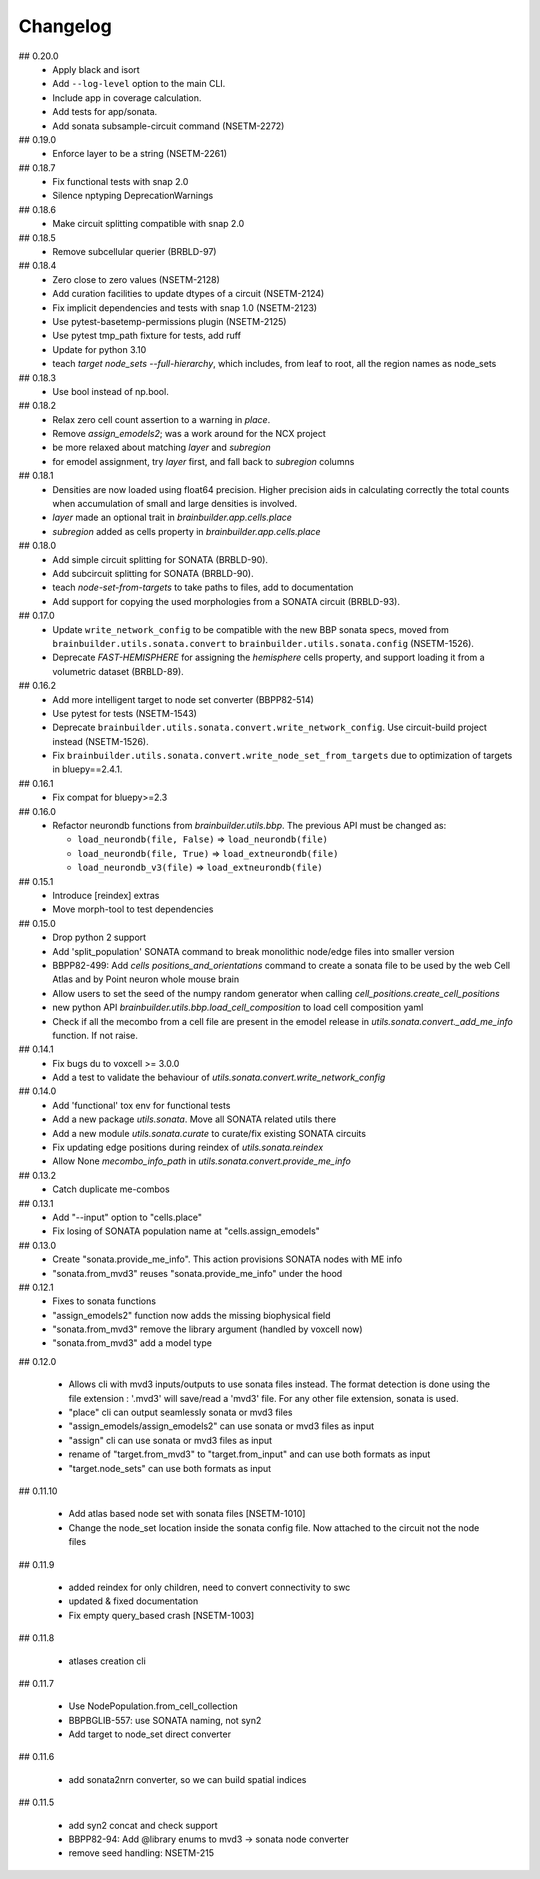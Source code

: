 Changelog
=========

## 0.20.0
  * Apply black and isort
  * Add ``--log-level`` option to the main CLI.
  * Include app in coverage calculation.
  * Add tests for app/sonata.
  * Add sonata subsample-circuit command (NSETM-2272)

## 0.19.0
  * Enforce layer to be a string (NSETM-2261)

## 0.18.7
  * Fix functional tests with snap 2.0
  * Silence nptyping DeprecationWarnings

## 0.18.6
  * Make circuit splitting compatible with snap 2.0

## 0.18.5
  * Remove subcellular querier (BRBLD-97)

## 0.18.4
  * Zero close to zero values (NSETM-2128)
  * Add curation facilities to update dtypes of a circuit (NSETM-2124)
  * Fix implicit dependencies and tests with snap 1.0 (NSETM-2123)
  * Use pytest-basetemp-permissions plugin (NSETM-2125)
  * Use pytest tmp_path fixture for tests, add ruff
  * Update for python 3.10
  * teach `target node_sets --full-hierarchy`, which includes, from leaf to root, all the region names as node_sets

## 0.18.3
  * Use bool instead of np.bool.

## 0.18.2
  * Relax zero cell count assertion to a warning in `place`.
  * Remove `assign_emodels2`; was a work around for the NCX project
  * be more relaxed about matching `layer` and `subregion`
  * for emodel assignment, try `layer` first, and fall back to `subregion` columns

## 0.18.1
  * Densities are now loaded using float64 precision. Higher precision aids in calculating
    correctly the total counts when accumulation of small and large densities is involved.
  * `layer` made an optional trait in `brainbuilder.app.cells.place`
  * `subregion` added as cells property in `brainbuilder.app.cells.place`

## 0.18.0
  * Add simple circuit splitting for SONATA (BRBLD-90).
  * Add subcircuit splitting for SONATA (BRBLD-90).
  * teach `node-set-from-targets` to take paths to files, add to documentation
  * Add support for copying the used morphologies from a SONATA circuit (BRBLD-93).

## 0.17.0
  * Update ``write_network_config`` to be compatible with the new BBP sonata specs, moved from
    ``brainbuilder.utils.sonata.convert`` to ``brainbuilder.utils.sonata.config`` (NSETM-1526).
  * Deprecate `FAST-HEMISPHERE` for assigning the `hemisphere` cells property,
    and support loading it from a volumetric dataset (BRBLD-89).

## 0.16.2
  * Add more intelligent target to node set converter (BBPP82-514)
  * Use pytest for tests (NSETM-1543)
  * Deprecate ``brainbuilder.utils.sonata.convert.write_network_config``. Use circuit-build
    project instead (NSETM-1526).
  * Fix ``brainbuilder.utils.sonata.convert.write_node_set_from_targets`` due to optimization
    of targets in bluepy==2.4.1.

## 0.16.1
  * Fix compat for bluepy>=2.3

## 0.16.0
  * Refactor neurondb functions from `brainbuilder.utils.bbp`. The previous API must be changed as:

    - ``load_neurondb(file, False)`` => ``load_neurondb(file)``
    - ``load_neurondb(file, True)`` => ``load_extneurondb(file)``
    - ``load_neurondb_v3(file)`` => ``load_extneurondb(file)``

## 0.15.1
  * Introduce [reindex] extras
  * Move morph-tool to test dependencies

## 0.15.0
  * Drop python 2 support
  * Add 'split_population' SONATA command to break monolithic node/edge files into smaller version
  * BBPP82-499: Add `cells positions_and_orientations` command to create a sonata file to be used by the web Cell Atlas
    and by Point neuron whole mouse brain
  * Allow users to set the seed of the numpy random generator when calling `cell_positions.create_cell_positions`
  * new python API `brainbuilder.utils.bbp.load_cell_composition` to load cell composition yaml
  * Check if all the mecombo from a cell file are present in the emodel release
    in `utils.sonata.convert._add_me_info` function. If not raise.

## 0.14.1
  * Fix bugs du to voxcell >= 3.0.0
  * Add a test to validate the behaviour of `utils.sonata.convert.write_network_config`

## 0.14.0
  * Add 'functional' tox env for functional tests
  * Add a new package `utils.sonata`. Move all SONATA related utils there
  * Add a new module `utils.sonata.curate` to curate/fix existing SONATA circuits
  * Fix updating edge positions during reindex of `utils.sonata.reindex`
  * Allow None `mecombo_info_path` in `utils.sonata.convert.provide_me_info`

## 0.13.2
  * Catch duplicate me-combos

## 0.13.1
  * Add "--input" option to "cells.place"
  * Fix losing of SONATA population name at "cells.assign_emodels"

## 0.13.0
  * Create "sonata.provide_me_info". This action provisions SONATA nodes with ME info
  * "sonata.from_mvd3" reuses "sonata.provide_me_info" under the hood

## 0.12.1
  * Fixes to sonata functions
  * "assign_emodels2" function now adds the missing biophysical field
  * "sonata.from_mvd3" remove the library argument (handled by voxcell now)
  * "sonata.from_mvd3" add a model type

## 0.12.0

  * Allows cli with mvd3 inputs/outputs to use sonata files instead. The format detection is done
    using the file extension : '.mvd3' will save/read a 'mvd3' file. For any other file extension,
    sonata is used.
  * "place" cli can output seamlessly sonata or mvd3 files
  * "assign_emodels/assign_emodels2" can use sonata or mvd3 files as input
  * "assign" cli can use sonata or mvd3 files as input
  * rename of "target.from_mvd3" to "target.from_input" and can use both formats as input
  * "target.node_sets" can use both formats as input

## 0.11.10

 * Add atlas based node set with sonata files [NSETM-1010]
 * Change the node_set location inside the sonata config file. Now attached to the circuit not
   the node files

## 0.11.9

 * added reindex for only children, need to convert connectivity to swc
 * updated & fixed documentation
 * Fix empty query_based crash [NSETM-1003]

## 0.11.8

 * atlases creation cli

## 0.11.7

 * Use NodePopulation.from_cell_collection
 * BBPBGLIB-557: use SONATA naming, not syn2
 * Add target to node_set direct converter

## 0.11.6

 * add sonata2nrn converter, so we can build spatial indices

## 0.11.5

 * add syn2 concat and check support
 * BBPP82-94: Add @library enums to mvd3 -> sonata node converter
 * remove seed handling: NSETM-215
